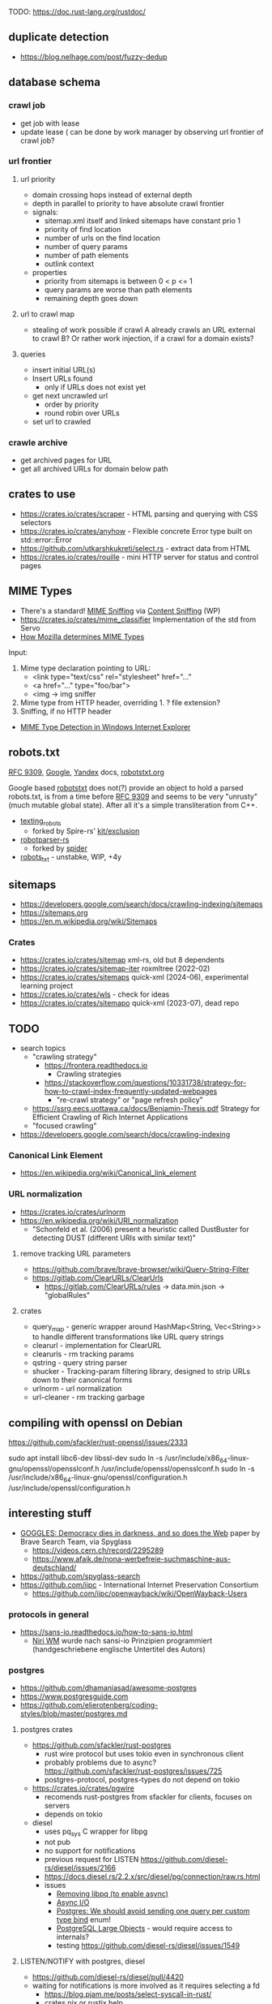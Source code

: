 TODO: https://doc.rust-lang.org/rustdoc/

** duplicate detection
- https://blog.nelhage.com/post/fuzzy-dedup
** database schema
*** crawl job
- get job with lease
- update lease ( can be done by work manager by observing url frontier of crawl job?
*** url frontier

**** url priority

- domain crossing hops instead of external depth
- depth in parallel to priority to have absolute crawl frontier
- signals:
  - sitemap.xml itself and linked sitemaps have constant prio 1
  - priority of find location
  - number of urls on the find location
  - number of query params
  - number of path elements
  - outlink context

- properties
  - priority from sitemaps is between 0 < p <= 1
  - query params are worse than path elements
  - remaining depth goes down

**** url to crawl map

- stealing of work possible if crawl A already crawls an URL external to crawl B?
  Or rather work injection, if a crawl for a domain exists?

**** queries

- insert initial URL(s)
- Insert URLs found
  - only if URLs does not exist yet

- get next uncrawled url
  - order by priority
  - round robin over URLs
- set url to crawled

*** crawle archive

- get archived pages for URL
- get all archived URLs for domain below path

** crates to use
- https://crates.io/crates/scraper - HTML parsing and querying with CSS selectors
- https://crates.io/crates/anyhow - Flexible concrete Error type built on std::error::Error
- https://github.com/utkarshkukreti/select.rs - extract data from HTML
- https://crates.io/crates/rouille - mini HTTP server for status and control pages
** MIME Types
- There's a standard! [[https://mimesniff.spec.whatwg.org][MIME Sniffing]] via [[https://en.wikipedia.org/wiki/Content_sniffing][Content Sniffing]] (WP)
- https://crates.io/crates/mime_classifier Implementation of the std from Servo
- [[https://web.archive.org/web/20210515165437/https://developer.mozilla.org/en-US/docs/Mozilla/How_Mozilla_determines_MIME_Types][How Mozilla determines MIME Types]]

Input:

1. Mime type declaration pointing to URL:
   - <link type="text/css" rel="stylesheet" href="..."
   - <a href="..." type="foo/bar">
   - <img -> img sniffer
2. Mime type from HTTP header, overriding 1.
   ? file extension?
3. Sniffing, if no HTTP header

- [[https://web.archive.org/web/20210129124528/https://docs.microsoft.com/en-us/previous-versions/windows/internet-explorer/ie-developer/platform-apis/ms775147(v=vs.85)][MIME Type Detection in Windows Internet Explorer]]

** robots.txt

[[https://www.rfc-editor.org/rfc/rfc9309.html][RFC 9309]], [[https://developers.google.com/search/docs/crawling-indexing/robots/robots_txt][Google]], [[https://yandex.ru/support/webmaster/controlling-robot/robots-txt.html?lang=en][Yandex]] docs, [[https://www.robotstxt.org][robotstxt.org]]

Google based [[https://crates.io/crates/robotstxt][robotstxt]] does not(?) provide an object to hold a parsed
robots.txt, is from a time before [[https://datatracker.ietf.org/doc/rfc9309/][RFC 9309]] and seems to be very "unrusty"
(much mutable global state). After all it's a simple transliteration from C++.

- [[https://crates.io/crates/texting_robots][texting_robots]]
  - forked by Spire-rs' [[https://github.com/spire-rs/kit/tree/main/exclusion][kit/exclusion]]
- [[https://crates.io/crates/robotparser][robotparser-rs]]
  - forked by [[https://github.com/spider-rs/spider/blob/4cded306fb34e32f6806998cbf28e8558ceaeb13/spider/src/packages/robotparser/parser.rs][spider]]
- [[https://crates.io/crates/robots_txt][robots_txt]] - unstabke, WIP, +4y

** sitemaps

- https://developers.google.com/search/docs/crawling-indexing/sitemaps
- https://sitemaps.org
- https://en.m.wikipedia.org/wiki/Sitemaps

*** Crates

- https://crates.io/crates/sitemap xml-rs, old but 8 dependents
- https://crates.io/crates/sitemap-iter roxmltree (2022-02)
- https://crates.io/crates/sitemaps quick-xml (2024-06), experimental learning project
- https://crates.io/crates/wls - check for ideas
- https://crates.io/crates/sitemapo quick-xml (2023-07), dead repo

** TODO
- search topics
  - "crawling strategy"
    - https://frontera.readthedocs.io
      - Crawling strategies
    - https://stackoverflow.com/questions/10331738/strategy-for-how-to-crawl-index-frequently-updated-webpages
      - "re-crawl strategy" or "page refresh policy"
  - https://ssrg.eecs.uottawa.ca/docs/Benjamin-Thesis.pdf Strategy for Efficient Crawling of Rich Internet Applications
  - "focused crawling"
- https://developers.google.com/search/docs/crawling-indexing
*** Canonical Link Element
- https://en.wikipedia.org/wiki/Canonical_link_element
*** URL normalization
- https://crates.io/crates/urlnorm 
- https://en.wikipedia.org/wiki/URI_normalization
  - "Schonfeld et al. (2006) present a heuristic called DustBuster for detecting DUST (different URIs with similar text)"
**** remove tracking URL parameters
- https://github.com/brave/brave-browser/wiki/Query-String-Filter
- https://gitlab.com/ClearURLs/ClearUrls
  - https://gitlab.com/ClearURLs/rules -> data.min.json -> "globalRules"
**** crates
- query_map - generic wrapper around HashMap<String, Vec<String>> to handle different transformations like URL query strings
- clearurl - implementation for ClearURL
- clearurls - rm tracking params
- qstring - query string parser
- shucker - Tracking-param filtering library, designed to strip URLs down to their canonical forms
- urlnorm - url normalization
- url-cleaner - rm tracking garbage
** compiling with openssl on Debian

https://github.com/sfackler/rust-openssl/issues/2333

sudo apt install libc6-dev libssl-dev
sudo ln -s /usr/include/x86_64-linux-gnu/openssl/opensslconf.h /usr/include/openssl/opensslconf.h
sudo ln -s /usr/include/x86_64-linux-gnu/openssl/configuration.h /usr/include/openssl/configuration.h

** interesting stuff

- [[https://brave.com/static-assets/files/goggles.pdf][GOGGLES: Democracy dies in darkness, and so does the Web]] paper by Brave Search Team, via Spyglass
  - https://videos.cern.ch/record/2295289
  - https://www.afaik.de/nona-werbefreie-suchmaschine-aus-deutschland/
- https://github.com/spyglass-search
- https://github.com/iipc - International Internet Preservation Consortium
  - https://github.com/iipc/openwayback/wiki/OpenWayback-Users


*** protocols in general
- https://sans-io.readthedocs.io/how-to-sans-io.html
  - [[https://www.youtube.com/watch?v=Kmz8ODolnDg][Niri WM]] wurde nach sansi-io Prinzipien programmiert (handgeschriebene englische Untertitel des Autors)

*** postgres

- https://github.com/dhamaniasad/awesome-postgres
- https://www.postgresguide.com
- https://github.com/elierotenberg/coding-styles/blob/master/postgres.md
**** postgres crates
- https://github.com/sfackler/rust-postgres
  - rust wire protocol but uses tokio even in synchronous client
  - probably problems due to async? https://github.com/sfackler/rust-postgres/issues/725
  - postgres-protocol, postgres-types do not depend on tokio
- https://crates.io/crates/pgwire
  - recomends rust-postgres from sfackler for clients, focuses on servers
  - depends on tokio
- diesel
  - uses pq_sys C wrapper for libpg
  - not pub
  - no support for notifications
  - previous request for LISTEN https://github.com/diesel-rs/diesel/issues/2166
  - https://docs.diesel.rs/2.2.x/src/diesel/pg/connection/raw.rs.html
  - issues
    - [[https://github.com/diesel-rs/diesel/issues/2084][Removing libpq (to enable async)]]
    - [[https://github.com/diesel-rs/diesel/issues/399][Async I/O]]
    - [[https://github.com/diesel-rs/diesel/issues/2071][Postgres: We should avoid sending one query per custom type bind]] enum!
    - [[https://github.com/diesel-rs/diesel/issues/2127][PostgreSQL Large Objects]] - would require access to internals?
    - testing https://github.com/diesel-rs/diesel/issues/1549

**** LISTEN/NOTIFY with postgres, diesel
- https://github.com/diesel-rs/diesel/pull/4420
- waiting for notifications is more involved as it requires selecting a fd
  - https://blog.pjam.me/posts/select-syscall-in-rust/
  - crates nix or rustix help

*** crates
- https://github.com/rinja-rs/askama Type-safe, compiled Jinja-like templates
- https://crates.io/crates/fetcher Automatic news fetching and parsing
- https://crates.io/crates/httptest HTTP testing facilities including a mock server
- https://github.com/lipanski/mockito HTTP mocking for Rust! https://zupzup.org/rust-http-testing/
- https://crates.io/crates/tempfile
- https://crates.io/crates/pretty_assertions
- https://crates.io/crates/nonzero
- https://crates.io/crates/webpage
- https://crates.io/crates/warc
- https://crates.io/crates/feedfinder Auto-discovery of feeds in HTML content
- https://crates.io/crates/governor - A rate-limiting implementation in Rust
- https://crates.io/crates/thiserror
- https://crates.io/crates/tracing https://gist.github.com/oliverdaff/d1d5e5bc1baba087b768b89ff82dc3ec
- https://crates.io/crates/governor - complex rate limiting algorithm, used in spyglass-search/netrunner
- https://crates.io/crates/apalis - background job processing
- https://github.com/poem-web/poem - web framework
- https://crates.io/crates/metrics-dashboard uses poem and metrics
- https://crates.io/crates/metrics_server
- https://crates.io/crates/memberlist-core - Gossip protocol for cluster membership
- displaydoc derive macro for the standard library’s core::fmt::Display, especially for errors
- scopeguard run a given closure when it goes out of scope (like defer in D)

*** HTML content / article extraction

- telegram's [[https://instantview.telegram.org/][instantview]]
- https://github.com/grangier/python-goose
- https://pkg.go.dev/github.com/thatguystone/swan
- https://crates.io/crates/extrablatt
- https://crates.io/crates/mozilla-readability
